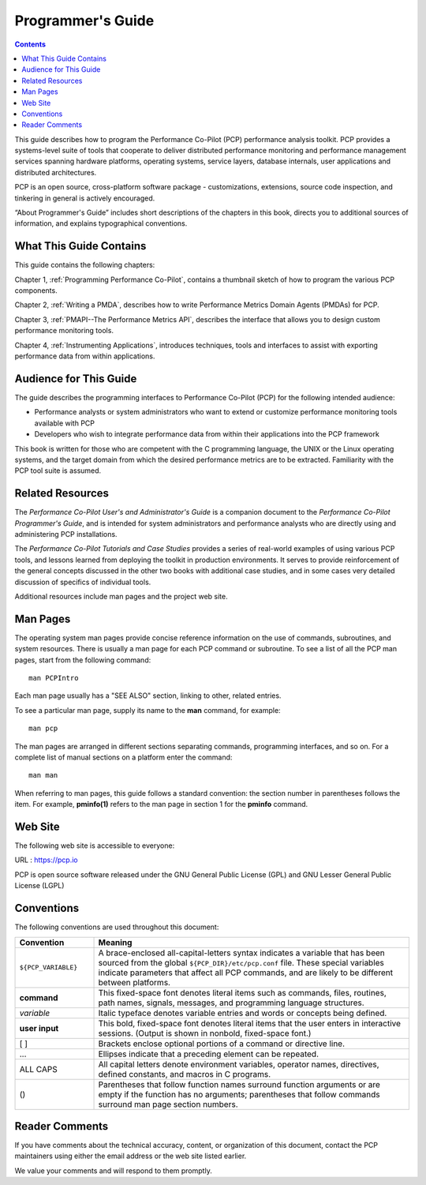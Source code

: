 .. _AboutPG:

Programmer's Guide
##################

.. contents::

This guide describes how to program the Performance Co-Pilot (PCP) performance analysis toolkit. PCP provides a systems-level suite of tools that cooperate to 
deliver distributed performance monitoring and performance management services spanning hardware platforms, operating systems, service layers, database internals, 
user applications and distributed architectures.

PCP is an open source, cross-platform software package - customizations, extensions, source code inspection, and tinkering in general is actively encouraged.

“About Programmer's Guide” includes short descriptions of the chapters in this book, directs you to additional sources of information, and explains typographical conventions.

⁠What This Guide Contains
**************************

This guide contains the following chapters:

Chapter 1, :ref:`Programming Performance Co-Pilot`, contains a thumbnail sketch of how to program the various PCP components.

Chapter 2, :ref:`Writing a PMDA`, describes how to write Performance Metrics Domain Agents (PMDAs) for PCP.

Chapter 3, :ref:`PMAPI--The Performance Metrics API`, describes the interface that allows you to design custom performance monitoring tools.

Chapter 4, :ref:`Instrumenting Applications`, introduces techniques, tools and interfaces to assist with exporting performance data from within applications.

Audience for This Guide
************************

The guide describes the programming interfaces to Performance Co-Pilot (PCP) for the following intended audience:

* Performance analysts or system administrators who want to extend or customize performance monitoring tools available with PCP

* Developers who wish to integrate performance data from within their applications into the PCP framework

This book is written for those who are competent with the C programming language, the UNIX or the Linux operating systems, and the target domain from which the 
desired performance metrics are to be extracted. Familiarity with the PCP tool suite is assumed.

Related Resources
******************

The *Performance Co-Pilot User's and Administrator's Guide* is a companion document to the *Performance Co-Pilot Programmer's Guide*, and is intended for system 
administrators and performance analysts who are directly using and administering PCP installations.

The *Performance Co-Pilot Tutorials and Case Studies* provides a series of real-world examples of using various PCP tools, and lessons learned from deploying the 
toolkit in production environments. It serves to provide reinforcement of the general concepts discussed in the other two books with additional case studies, and 
in some cases very detailed discussion of specifics of individual tools.

Additional resources include man pages and the project web site.

Man Pages
**********

The operating system man pages provide concise reference information on the use of commands, subroutines, and system resources. There is usually a man page for 
each PCP command or subroutine. To see a list of all the PCP man pages, start from the following command::

 man PCPIntro

Each man page usually has a "SEE ALSO" section, linking to other, related entries.

To see a particular man page, supply its name to the **man** command, for example::

 man pcp
 
The man pages are arranged in different sections separating commands, programming interfaces, and so on. For a complete list of manual sections on a platform enter 
the command::

 man man

When referring to man pages, this guide follows a standard convention: the section number in parentheses follows the item. For example, **pminfo(1)** refers to the 
man page in section 1 for the **pminfo** command.

Web Site
*********

The following web site is accessible to everyone:

URL : https://pcp.io

PCP is open source software released under the GNU General Public License (GPL) and GNU Lesser General Public License (LGPL)

⁠Conventions
************

The following conventions are used throughout this document:

.. list-table::
   :widths: 20 80

   * - **Convention**           
     - **Meaning**                                         
   * - ``${PCP_VARIABLE}``
     - A brace-enclosed all-capital-letters syntax indicates a variable that has been sourced from the global ``${PCP_DIR}/etc/pcp.conf`` file. These special variables indicate parameters that affect all PCP commands, and are likely to be different between platforms.
   * - **command**
     - This fixed-space font denotes literal items such as commands, files, routines, path names, signals, messages, and programming language structures. 
   * - *variable*
     - Italic typeface denotes variable entries and words or concepts being defined.                                                                      
   * - **user input**
     - This bold, fixed-space font denotes literal items that the user enters in interactive sessions. (Output is shown in nonbold, fixed-space font.)    
   * - [ ]
     - Brackets enclose optional portions of a command or directive line.                                                                                 
   * - ...
     - Ellipses indicate that a preceding element can be repeated.                                                                                        
   * - ALL CAPS
     - All capital letters denote environment variables, operator names, directives, defined constants, and macros in C programs.                         
   * - ()
     - Parentheses that follow function names surround function arguments or are empty if the function has no arguments; parentheses that follow commands surround man page section numbers.


Reader Comments
****************

If you have comments about the technical accuracy, content, or organization of this document, contact the PCP maintainers using either the email address or the web site listed earlier.

We value your comments and will respond to them promptly.
